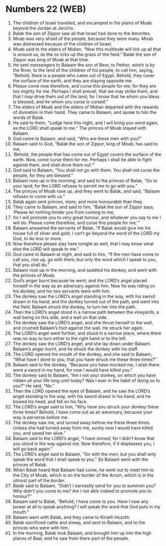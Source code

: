 * Numbers 22 (WEB)
:PROPERTIES:
:ID: WEB/04-NUM22
:END:

1. The children of Israel travelled, and encamped in the plains of Moab beyond the Jordan at Jericho.
2. Balak the son of Zippor saw all that Israel had done to the Amorites.
3. Moab was very afraid of the people, because they were many. Moab was distressed because of the children of Israel.
4. Moab said to the elders of Midian, “Now this multitude will lick up all that is around us, as the ox licks up the grass of the field.” Balak the son of Zippor was king of Moab at that time.
5. He sent messengers to Balaam the son of Beor, to Pethor, which is by the River, to the land of the children of his people, to call him, saying, “Behold, there is a people who came out of Egypt. Behold, they cover the surface of the earth, and they are staying opposite me.
6. Please come now therefore, and curse this people for me; for they are too mighty for me. Perhaps I shall prevail, that we may strike them, and that I may drive them out of the land; for I know that he whom you bless is blessed, and he whom you curse is cursed.”
7. The elders of Moab and the elders of Midian departed with the rewards of divination in their hand. They came to Balaam, and spoke to him the words of Balak.
8. He said to them, “Lodge here this night, and I will bring you word again, as the LORD shall speak to me.” The princes of Moab stayed with Balaam.
9. God came to Balaam, and said, “Who are these men with you?”
10. Balaam said to God, “Balak the son of Zippor, king of Moab, has said to me,
11. ‘Behold, the people that has come out of Egypt covers the surface of the earth. Now, come curse them for me. Perhaps I shall be able to fight against them, and shall drive them out.’”
12. God said to Balaam, “You shall not go with them. You shall not curse the people, for they are blessed.”
13. Balaam rose up in the morning, and said to the princes of Balak, “Go to your land; for the LORD refuses to permit me to go with you.”
14. The princes of Moab rose up, and they went to Balak, and said, “Balaam refuses to come with us.”
15. Balak again sent princes, more, and more honourable than they.
16. They came to Balaam, and said to him, “Balak the son of Zippor says, ‘Please let nothing hinder you from coming to me,
17. for I will promote you to very great honour, and whatever you say to me I will do. Please come therefore, and curse this people for me.’”
18. Balaam answered the servants of Balak, “If Balak would give me his house full of silver and gold, I can’t go beyond the word of the LORD my God, to do less or more.
19. Now therefore please stay here tonight as well, that I may know what else the LORD will speak to me.”
20. God came to Balaam at night, and said to him, “If the men have come to call you, rise up, go with them; but only the word which I speak to you, that you shall do.”
21. Balaam rose up in the morning, and saddled his donkey, and went with the princes of Moab.
22. God’s anger burnt because he went; and the LORD’s angel placed himself in the way as an adversary against him. Now he was riding on his donkey, and his two servants were with him.
23. The donkey saw the LORD’s angel standing in the way, with his sword drawn in his hand; and the donkey turned out of the path, and went into the field. Balaam struck the donkey, to turn her into the path.
24. Then the LORD’s angel stood in a narrow path between the vineyards, a wall being on this side, and a wall on that side.
25. The donkey saw the LORD’s angel, and she thrust herself to the wall, and crushed Balaam’s foot against the wall. He struck her again.
26. The LORD’s angel went further, and stood in a narrow place, where there was no way to turn either to the right hand or to the left.
27. The donkey saw the LORD’s angel, and she lay down under Balaam. Balaam’s anger burnt, and he struck the donkey with his staff.
28. The LORD opened the mouth of the donkey, and she said to Balaam, “What have I done to you, that you have struck me these three times?”
29. Balaam said to the donkey, “Because you have mocked me, I wish there were a sword in my hand, for now I would have killed you.”
30. The donkey said to Balaam, “Am I not your donkey, on which you have ridden all your life long until today? Was I ever in the habit of doing so to you?” He said, “No.”
31. Then the LORD opened the eyes of Balaam, and he saw the LORD’s angel standing in the way, with his sword drawn in his hand; and he bowed his head, and fell on his face.
32. The LORD’s angel said to him, “Why have you struck your donkey these three times? Behold, I have come out as an adversary, because your way is perverse before me.
33. The donkey saw me, and turned away before me these three times. Unless she had turned away from me, surely now I would have killed you, and saved her alive.”
34. Balaam said to the LORD’s angel, “I have sinned; for I didn’t know that you stood in the way against me. Now therefore, if it displeases you, I will go back again.”
35. The LORD’s angel said to Balaam, “Go with the men; but you shall only speak the word that I shall speak to you.” So Balaam went with the princes of Balak.
36. When Balak heard that Balaam had come, he went out to meet him to the City of Moab, which is on the border of the Arnon, which is in the utmost part of the border.
37. Balak said to Balaam, “Didn’t I earnestly send for you to summon you? Why didn’t you come to me? Am I not able indeed to promote you to honour?”
38. Balaam said to Balak, “Behold, I have come to you. Have I now any power at all to speak anything? I will speak the word that God puts in my mouth.”
39. Balaam went with Balak, and they came to Kiriath Huzoth.
40. Balak sacrificed cattle and sheep, and sent to Balaam, and to the princes who were with him.
41. In the morning, Balak took Balaam, and brought him up into the high places of Baal; and he saw from there part of the people.
